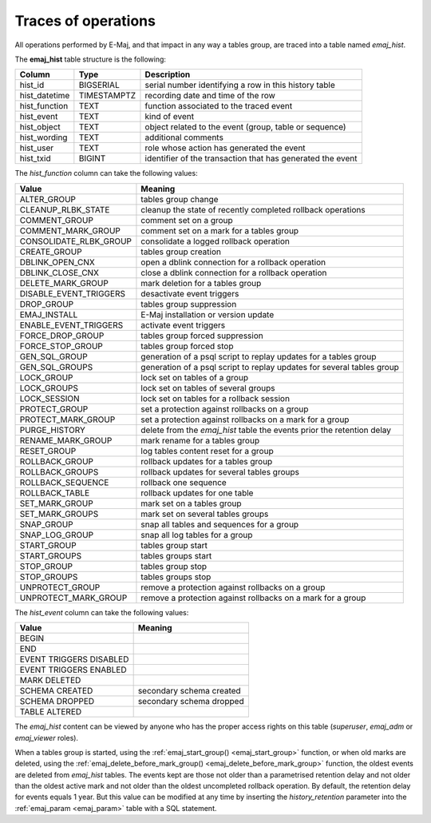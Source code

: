 Traces of operations
====================

.. _emaj_hist:

All operations performed by E-Maj, and that impact in any way a tables group, are traced into a table named *emaj_hist*.
 
The **emaj_hist** table structure is the following:

+--------------+-------------+------------------------------------------------------------+
|Column        | Type        | Description                                                |
+==============+=============+============================================================+
|hist_id       | BIGSERIAL   | serial number identifying a row in this history table      |
+--------------+-------------+------------------------------------------------------------+
|hist_datetime | TIMESTAMPTZ | recording date and time of the row                         |
+--------------+-------------+------------------------------------------------------------+
|hist_function | TEXT        | function associated to the traced event                    |
+--------------+-------------+------------------------------------------------------------+
|hist_event    | TEXT        | kind of event                                              |
+--------------+-------------+------------------------------------------------------------+
|hist_object   | TEXT        | object related to the event (group, table or sequence)     |
+--------------+-------------+------------------------------------------------------------+
|hist_wording  | TEXT        | additional comments                                        |
+--------------+-------------+------------------------------------------------------------+
|hist_user     | TEXT        | role whose action has generated the event                  |
+--------------+-------------+------------------------------------------------------------+
|hist_txid     | BIGINT      | identifier of the transaction that has generated the event |
+--------------+-------------+------------------------------------------------------------+

The *hist_function* column can take the following values:

+------------------------+------------------------------------------------------------------------+
| Value                  | Meaning                                                                |
+========================+========================================================================+
| ALTER_GROUP            | tables group change                                                    |
+------------------------+------------------------------------------------------------------------+
| CLEANUP_RLBK_STATE     | cleanup the state of recently completed rollback operations            |
+------------------------+------------------------------------------------------------------------+
| COMMENT_GROUP          | comment set on a group                                                 |
+------------------------+------------------------------------------------------------------------+
| COMMENT_MARK_GROUP     | comment set on a mark for a tables group                               |
+------------------------+------------------------------------------------------------------------+
| CONSOLIDATE_RLBK_GROUP | consolidate a logged rollback operation                                |
+------------------------+------------------------------------------------------------------------+
| CREATE_GROUP           | tables group creation                                                  |
+------------------------+------------------------------------------------------------------------+
| DBLINK_OPEN_CNX        | open a dblink connection for a rollback operation                      |
+------------------------+------------------------------------------------------------------------+
| DBLINK_CLOSE_CNX       | close a dblink connection for a rollback operation                     |
+------------------------+------------------------------------------------------------------------+
| DELETE_MARK_GROUP      | mark deletion for a tables group                                       |
+------------------------+------------------------------------------------------------------------+
| DISABLE_EVENT_TRIGGERS | desactivate event triggers                                             |
+------------------------+------------------------------------------------------------------------+
| DROP_GROUP             | tables group suppression                                               |
+------------------------+------------------------------------------------------------------------+
| EMAJ_INSTALL           | E-Maj installation or version update                                   |
+------------------------+------------------------------------------------------------------------+
| ENABLE_EVENT_TRIGGERS  | activate event triggers                                                |
+------------------------+------------------------------------------------------------------------+
| FORCE_DROP_GROUP       | tables group forced suppression                                        |
+------------------------+------------------------------------------------------------------------+
| FORCE_STOP_GROUP       | tables group forced stop                                               |
+------------------------+------------------------------------------------------------------------+
| GEN_SQL_GROUP          | generation of a psql script to replay updates for a tables group       |
+------------------------+------------------------------------------------------------------------+
| GEN_SQL_GROUPS         | generation of a psql script to replay updates for several tables group |
+------------------------+------------------------------------------------------------------------+
| LOCK_GROUP             | lock set on tables of a group                                          |
+------------------------+------------------------------------------------------------------------+
| LOCK_GROUPS            | lock set on tables of several groups                                   |
+------------------------+------------------------------------------------------------------------+
| LOCK_SESSION           | lock set on tables for a rollback session                              |
+------------------------+------------------------------------------------------------------------+
| PROTECT_GROUP          | set a protection against rollbacks on a group                          |
+------------------------+------------------------------------------------------------------------+
| PROTECT_MARK_GROUP     | set a protection against rollbacks on a mark for a group               |
+------------------------+------------------------------------------------------------------------+
| PURGE_HISTORY          | delete from the *emaj_hist* table the events prior the retention delay |
+------------------------+------------------------------------------------------------------------+
| RENAME_MARK_GROUP      | mark rename for a tables group                                         |
+------------------------+------------------------------------------------------------------------+
| RESET_GROUP            | log tables content reset for a group                                   |
+------------------------+------------------------------------------------------------------------+
| ROLLBACK_GROUP         | rollback updates for a tables group                                    |
+------------------------+------------------------------------------------------------------------+
| ROLLBACK_GROUPS        | rollback updates for several tables groups                             |
+------------------------+------------------------------------------------------------------------+
| ROLLBACK_SEQUENCE      | rollback one sequence                                                  |
+------------------------+------------------------------------------------------------------------+
| ROLLBACK_TABLE         | rollback updates for one table                                         |
+------------------------+------------------------------------------------------------------------+
| SET_MARK_GROUP         | mark set on a tables group                                             |
+------------------------+------------------------------------------------------------------------+
| SET_MARK_GROUPS        | mark set on several tables groups                                      |
+------------------------+------------------------------------------------------------------------+
| SNAP_GROUP             | snap all tables and sequences for a group                              |
+------------------------+------------------------------------------------------------------------+
| SNAP_LOG_GROUP         | snap all log tables for a group                                        |
+------------------------+------------------------------------------------------------------------+
| START_GROUP            | tables group start                                                     |
+------------------------+------------------------------------------------------------------------+
| START_GROUPS           | tables groups start                                                    |
+------------------------+------------------------------------------------------------------------+
| STOP_GROUP             | tables group stop                                                      |
+------------------------+------------------------------------------------------------------------+
| STOP_GROUPS            | tables groups stop                                                     |
+------------------------+------------------------------------------------------------------------+
| UNPROTECT_GROUP        | remove a protection against rollbacks on a group                       |
+------------------------+------------------------------------------------------------------------+
| UNPROTECT_MARK_GROUP   | remove a protection against rollbacks on a mark for a group            |
+------------------------+------------------------------------------------------------------------+

The *hist_event* column can take the following values:

+-------------------------+--------------------------+
| Value                   | Meaning                  |
+=========================+==========================+
| BEGIN                   |                          |
+-------------------------+--------------------------+
| END                     |                          |
+-------------------------+--------------------------+
| EVENT TRIGGERS DISABLED |                          |
+-------------------------+--------------------------+
| EVENT TRIGGERS ENABLED  |                          |
+-------------------------+--------------------------+
| MARK DELETED            |                          |
+-------------------------+--------------------------+
| SCHEMA CREATED          | secondary schema created |
+-------------------------+--------------------------+
| SCHEMA DROPPED          | secondary schema dropped |
+-------------------------+--------------------------+
| TABLE ALTERED           |                          |
+-------------------------+--------------------------+

The *emaj_hist* content can be viewed by anyone who has the proper access rights on this table (*superuser*, *emaj_adm* or *emaj_viewer* roles).

When a tables group is started, using the :ref:`emaj_start_group() <emaj_start_group>` function, or when old marks are deleted, using the :ref:`emaj_delete_before_mark_group() <emaj_delete_before_mark_group>` function, the oldest events are deleted from *emaj_hist* tables. The events kept are those not older than a parametrised retention delay and not older than the oldest active mark and not older than the oldest uncompleted rollback operation. By default, the retention delay for events equals 1 year. But this value can be modified at any time by inserting the *history_retention* parameter into the :ref:`emaj_param <emaj_param>` table with a SQL statement.

